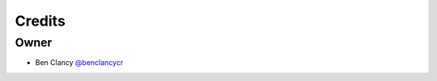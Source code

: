 =======
Credits
=======

Owner
-----

* Ben Clancy `@benclancycr <https://github.com/benclancycr>`_
